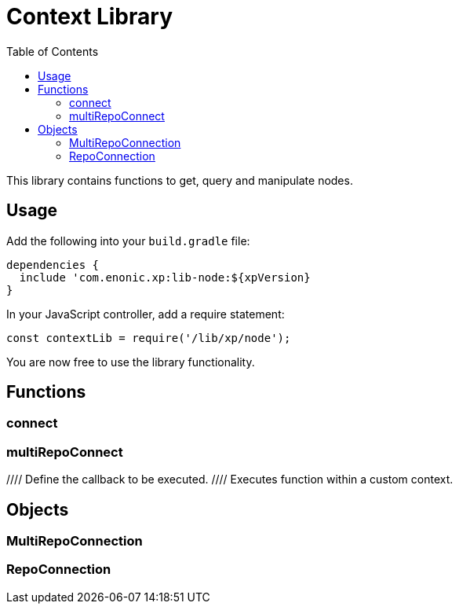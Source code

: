 = Context Library
:toc: right
:imagesdir: images

This library contains functions to get, query and manipulate nodes.

== Usage

Add the following into your `build.gradle` file:

[source,groovy]
----
dependencies {
  include 'com.enonic.xp:lib-node:${xpVersion}
}
----

In your JavaScript controller, add a require statement:

[source,js]
----
const contextLib = require('/lib/xp/node');
----

You are now free to use the library functionality.


== Functions

=== connect

=== multiRepoConnect

//Returns the current context
//
//[.lead]
//Parameters
//
//None
//
//[.lead]
//Returns
//
//<<Context>>
//
//[.lead]
//Example
//
//.Getting the current context
//[source,js]
//----
//const context = contextLib.get();
//----
//
//.Sample response
//[source,js]
//----
//{
//  branch: 'draft',
//  repository: 'com.enonic.cms.default',
//  authInfo: {
//      user: {                            <1>
//          type: 'user',
//          key: 'user.system.abc',
//          displayName: 'A.B.C.',
//          disabled: false,
//          email: 'abc@enonic.com',
//          login: 'abc',
//          idProvider: 'system'
//      }
//      principals: [
//          'user:system:abc',
//          'role:system.admin',
//          'role:system.admin.login',
//          'role:system.authenticated',
//          'role:system.everyone'
//      ]
//  }
//}
//----
//
//<1> The user node will not be returned unless there is a logged in user.
//
//=== run
//
//Runs a function within a custom context, for instance the one returned by the `get()` function call.
//Commonly used when accessing repositories, or to override current users permissions.
//
//[.lead]
//Parameters
//
//[%header,cols="1%,1%,98%a"]
//[frame="none"]
//[grid="none"]
//|===
//| Name | Kind | Details
//| context | object | <<Context>> to be used for the scope of the callback function
//| callback | function | Function to execute
//|===
//
//[.lead]
//Returns
//
//*string* : The result of the execution.
//
//
//[.lead]
//Example
//
//.Run a simple function in a different context
//[source,js]
//----
//// Define the callback to be executed.
//function callback() {
//    return 'Hello from context';
//}
//
//// Executes function within a custom context.
//const result = contextLib.run(context, callback);
//----
//
//.Sample response
//[source,js]
//----
//Hello from context
//----

== Objects

=== MultiRepoConnection

=== RepoConnection

//The context object is always available within the scope of a request
//
//.Sample context object
//[source,js]
//----
//{
//  repository: 'some.repo.name', <1>
//  branch: 'master', <2>
//  user: { <3>
//      login: 'mylogin',
//      idProvider: 'idprovidername'
//  },
//  principals: ['role:system.admin'], <4>
//  attributes: { <5>
//      optionalAttributes: 'of any kind'
//      }
//}
//----
//
//<1> *repository* (_string_) Repository context.
//<2> *branch* (_string_) Branch context.
//<3> *user* (_object_) Specify a valid user/idprovider combination
//<4> *principals* (_object_) Roles or group principals applicable for current user
//<5> *attributes* (_object_) custom attributes
